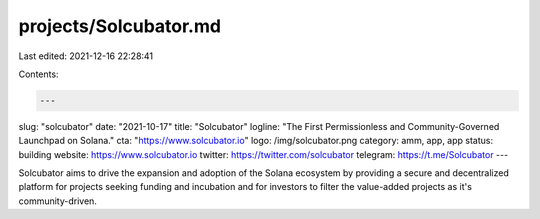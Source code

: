 projects/Solcubator.md
======================

Last edited: 2021-12-16 22:28:41

Contents:

.. code-block:: md

    ---
slug: "solcubator"
date: "2021-10-17"
title: "Solcubator"
logline: "The First Permissionless and Community-Governed Launchpad on Solana."
cta: "https://www.solcubator.io"
logo: /img/solcubator.png
category: amm, app, app
status: building
website: https://www.solcubator.io
twitter: https://twitter.com/solcubator
telegram: https://t.me/Solcubator
---

Solcubator aims to drive the expansion and adoption of the Solana ecosystem by providing a secure and decentralized
platform for projects seeking funding and incubation and for investors to filter the value-added projects as it's community-driven.


